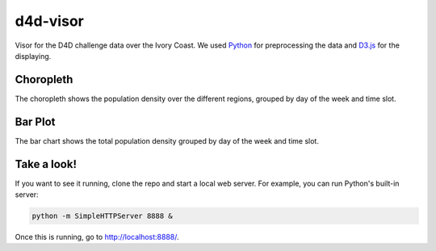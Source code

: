 =========
d4d-visor
=========
.. image:: thumbnail.png

Visor for the D4D challenge data over the Ivory Coast. We used Python_ for preprocessing the data and D3.js_ for the displaying.

Choropleth
==========
The choropleth shows the population density over the different regions, grouped by day of the week and time slot.

Bar Plot
========
The bar chart shows the total population density grouped by day of the week and time slot.

Take a look!
============
If you want to see it running, clone the repo and start a local web server. For example, you can run Python's built-in server:

.. code:: bash

    python -m SimpleHTTPServer 8888 &

Once this is running, go to http://localhost:8888/.

.. _Python: http://www.python.org/
.. _D3.js: http://d3js.org/

